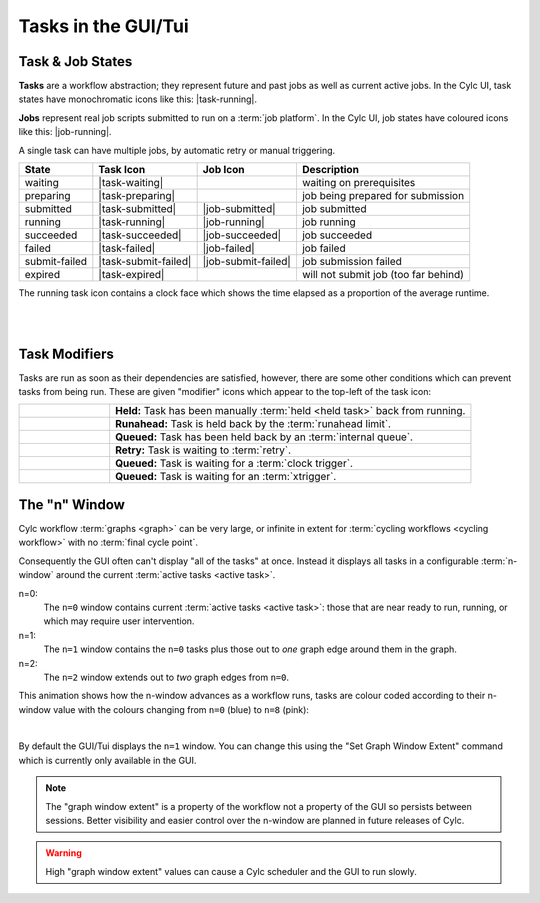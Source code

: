 .. _task-job-states:

Tasks in the GUI/Tui
====================

Task & Job States
-----------------

**Tasks** are a workflow abstraction; they represent future and past jobs as
well as current active jobs. In the Cylc UI, task states have monochromatic
icons like this: |task-running|.

**Jobs** represent real job scripts submitted to run
on a :term:`job platform`. In the Cylc UI, job states have coloured icons like
this: |job-running|.

A single task can have multiple jobs, by automatic retry or manual triggering.


.. table::

   ============== ==================== =================== ====================================
   State          Task Icon            Job Icon            Description
   ============== ==================== =================== ====================================
   waiting        |task-waiting|                           waiting on prerequisites
   preparing      |task-preparing|                         job being prepared for submission
   submitted      |task-submitted|     |job-submitted|     job submitted
   running        |task-running|       |job-running|       job running
   succeeded      |task-succeeded|     |job-succeeded|     job succeeded
   failed         |task-failed|        |job-failed|        job failed
   submit-failed  |task-submit-failed| |job-submit-failed| job submission failed
   expired        |task-expired|                           will not submit job (too far behind)
   ============== ==================== =================== ====================================

The running task icon contains a clock face which shows the time elapsed
as a proportion of the average runtime.

.. image:: ../../img/task-job-icons/task-running-0.png
   :width: 50px
   :height: 50px
   :align: left

.. image:: ../../img/task-job-icons/task-running-25.png
   :width: 50px
   :height: 50px
   :align: left

.. image:: ../../img/task-job-icons/task-running-50.png
   :width: 50px
   :height: 50px
   :align: left

.. image:: ../../img/task-job-icons/task-running-75.png
   :width: 50px
   :height: 50px
   :align: left

.. image:: ../../img/task-job-icons/task-running-100.png
   :width: 50px
   :height: 50px
   :align: left

.. NOTE: these pipe characters are functional! They create a line break.

|

|


.. _user_guide.task_modifiers:

Task Modifiers
--------------

Tasks are run as soon as their dependencies are satisfied, however, there are
some other conditions which can prevent tasks from being run. These are
given "modifier" icons which appear to the top-left of the task icon:

.. list-table::
   :class: grid-table
   :align: left
   :widths: 20, 80

   * - .. image:: ../../img/task-job-icons/task-isHeld.png
          :width: 60px
          :height: 60px
     - **Held:** Task has been manually :term:`held <held task>` back from
       running.
   * - .. image:: ../../img/task-job-icons/task-isRunahead.png
          :width: 60px
          :height: 60px
     - **Runahead:** Task is held back by the :term:`runahead limit`.
   * - .. image:: ../../img/task-job-icons/task-isQueued.png
          :width: 60px
          :height: 60px
     - **Queued:** Task has been held back by an :term:`internal queue`.
   * - .. image:: ../../img/task-job-icons/task-isRetry.png
          :width: 60px
          :height: 60px
     - **Retry:** Task is waiting to :term:`retry`.
   * - .. image:: ../../img/task-job-icons/task-isWallclock.png
          :width: 60px
          :height: 60px
     - **Queued:** Task is waiting for a :term:`clock trigger`.
   * - .. image:: ../../img/task-job-icons/task-isXtriggered.png
          :width: 60px
          :height: 60px
     - **Queued:** Task is waiting for an :term:`xtrigger`.


.. _n-window:

The "n" Window
--------------

.. versionchanged:: 8.0.0

Cylc workflow :term:`graphs <graph>` can be very large, or infinite in
extent for :term:`cycling workflows <cycling workflow>` with no
:term:`final cycle point`.

Consequently the GUI often can't display "all of the tasks" at once. Instead
it displays all tasks in a configurable :term:`n-window` around the current
:term:`active tasks <active task>`.

.. image:: ../../img/n-window.png
   :align: center


n=0:
   The ``n=0`` window contains current :term:`active tasks <active task>`: those
   that are near ready to run, running, or which may require user intervention.
n=1:
   The ``n=1`` window contains the ``n=0`` tasks plus those out
   to *one* graph edge around them in the graph.
n=2:
   The ``n=2`` window extends out to *two* graph edges from ``n=0``.

This animation shows how the n-window advances as a workflow runs, tasks are
colour coded according to their n-window value with the colours changing from
``n=0`` (blue) to ``n=8`` (pink):

.. image:: ../../img/n-window.gif
   :align: center

|

By default the GUI/Tui displays the ``n=1`` window. You can change this using
the "Set Graph Window Extent" command which is currently only available in the
GUI.

.. note::

   The "graph window extent" is a property of the workflow not a property of
   the GUI so persists between sessions. Better visibility and easier control
   over the n-window are planned in future releases of Cylc.

.. warning::

   High "graph window extent" values can cause a Cylc scheduler and the GUI
   to run slowly.
